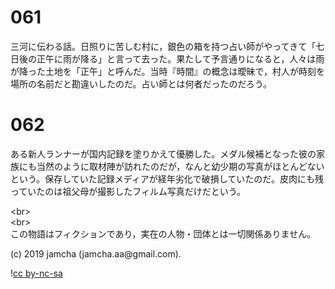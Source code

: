 #+OPTIONS: toc:nil
#+OPTIONS: \n:t

* 061

  三河に伝わる話。日照りに苦しむ村に，銀色の箱を持つ占い師がやってきて「七日後の正午に雨が降る」と言って去った。果たして予言通りになると，人々は雨が降った土地を「正午」と呼んだ。当時『時間』の概念は曖昧で，村人が時刻を場所の名前だと勘違いしたのだ。占い師とは何者だったのだろう。

* 062

  ある新人ランナーが国内記録を塗りかえて優勝した。メダル候補となった彼の家族にも当然のように取材陣が訪れたのだが，なんと幼少期の写真がほとんどないという。保存していた記録メディアが経年劣化で破損していたのだ。皮肉にも残っていたのは祖父母が撮影したフィルム写真だけだという。

  <br>
  <br>
  この物語はフィクションであり，実在の人物・団体とは一切関係ありません。

  (c) 2019 jamcha (jamcha.aa@gmail.com).

  ![[https://i.creativecommons.org/l/by-nc-sa/4.0/88x31.png][cc by-nc-sa]]
